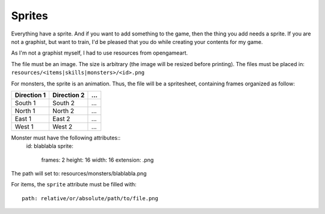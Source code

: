 .. _sprites:

=======
Sprites
=======

Everything have a sprite. And if you want to add something to the game, then the thing you add needs a sprite. If you are not a graphist, but want to train, I'd be pleased that you do while creating your contents for my game.

As I'm not a graphist myself, I had to use resources from opengameart.

The file must be an image. The size is arbitrary (the image will be resized before printing). The files must be placed in: ``resources/<items|skills|monsters>/<id>.png``

For monsters, the sprite is an animation. Thus, the file will be a spritesheet, containing frames organized as follow:


+-------------+-------------+-----+
| Direction 1 | Direction 2 | ... |
+=============+=============+=====+
| South 1     | South 2     | ... |
+-------------+-------------+-----+
| North 1     | North 2     | ... |
+-------------+-------------+-----+
| East 1      | East 2      | ... |
+-------------+-------------+-----+
| West 1      | West 2      | ... |
+-------------+-------------+-----+


.. highlight:: yaml	

Monster must have the following attributes::
  id: blablabla
  sprite:
    frames: 2
    height: 16
    width: 16
    extension: .png

The path will set to: resources/monsters/blablabla.png

For items, the ``sprite`` attribute must be filled with::

  path: relative/or/absolute/path/to/file.png


